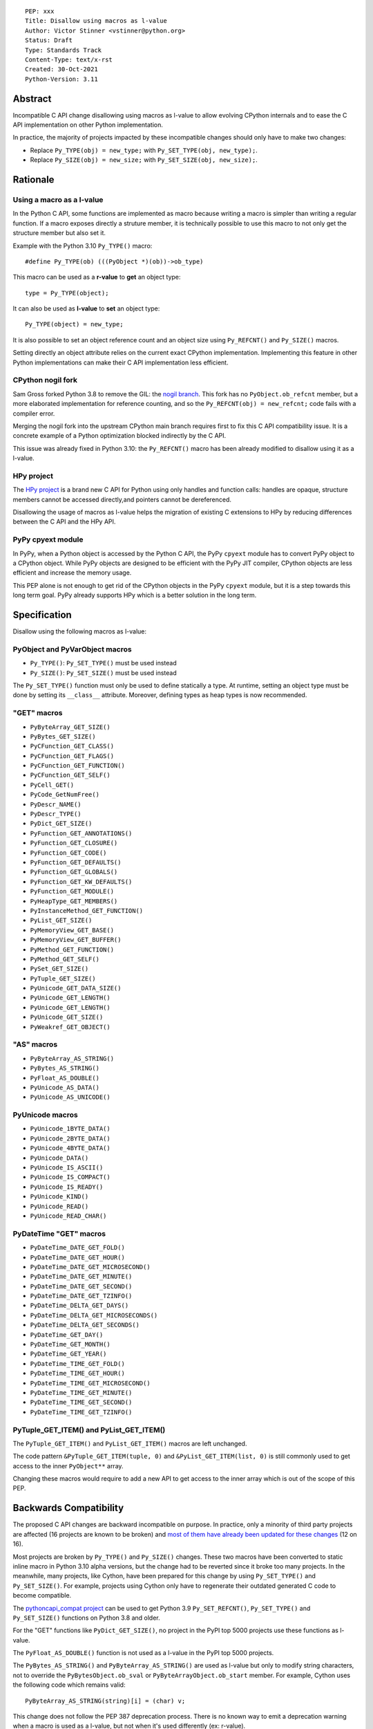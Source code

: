 ::

    PEP: xxx
    Title: Disallow using macros as l-value
    Author: Victor Stinner <vstinner@python.org>
    Status: Draft
    Type: Standards Track
    Content-Type: text/x-rst
    Created: 30-Oct-2021
    Python-Version: 3.11


Abstract
========

Incompatible C API change disallowing using macros as l-value to allow
evolving CPython internals and to ease the C API implementation on other
Python implementation.

In practice, the majority of projects impacted by these incompatible
changes should only have to make two changes:

* Replace ``Py_TYPE(obj) = new_type;``
  with ``Py_SET_TYPE(obj, new_type);``.
* Replace ``Py_SIZE(obj) = new_size;``
  with ``Py_SET_SIZE(obj, new_size);``.


Rationale
=========

Using a macro as a l-value
--------------------------

In the Python C API, some functions are implemented as macro because
writing a macro is simpler than writing a regular function. If a macro
exposes directly a struture member, it is technically possible to use
this macro to not only get the structure member but also set it.

Example with the Python 3.10 ``Py_TYPE()`` macro::

    #define Py_TYPE(ob) (((PyObject *)(ob))->ob_type)

This macro can be used as a **r-value** to **get** an object type::

    type = Py_TYPE(object);

It can also be used as **l-value** to **set** an object type::

    Py_TYPE(object) = new_type;

It is also possible to set an object reference count and an object size
using ``Py_REFCNT()`` and ``Py_SIZE()`` macros.

Setting directly an object attribute relies on the current exact CPython
implementation. Implementing this feature in other Python
implementations can make their C API implementation less efficient.

CPython nogil fork
------------------

Sam Gross forked Python 3.8 to remove the GIL: the `nogil branch
<https://github.com/colesbury/nogil/>`_. This fork has no
``PyObject.ob_refcnt`` member, but a more elaborated implementation for
reference counting, and so the ``Py_REFCNT(obj) = new_refcnt;`` code
fails with a compiler error.

Merging the nogil fork into the upstream CPython main branch requires
first to fix this C API compatibility issue. It is a concrete example of
a Python optimization blocked indirectly by the C API.

This issue was already fixed in Python 3.10: the ``Py_REFCNT()`` macro
has been already modified to disallow using it as a l-value.

HPy project
-----------

The `HPy project <https://hpyproject.org/>`_ is a brand new C API for
Python using only handles and function calls: handles are opaque,
structure members cannot be accessed directly,and pointers cannot be
dereferenced.

Disallowing the usage of macros as l-value helps the migration of
existing C extensions to HPy by reducing differences between the C API
and the HPy API.

PyPy cpyext module
------------------

In PyPy, when a Python object is accessed by the Python C API, the PyPy
``cpyext`` module has to convert PyPy object to a CPython object. While
PyPy objects are designed to be efficient with the PyPy JIT compiler,
CPython objects are less efficient and increase the memory usage.

This PEP alone is not enough to get rid of the CPython objects in the
PyPy ``cpyext`` module, but it is a step towards this long term goal.
PyPy already supports HPy which is a better solution in the long term.


Specification
=============

Disallow using the following macros as l-value:

PyObject and PyVarObject macros
-------------------------------

* ``Py_TYPE()``: ``Py_SET_TYPE()`` must be used instead
* ``Py_SIZE()``: ``Py_SET_SIZE()`` must be used instead

The ``Py_SET_TYPE()`` function must only be used to define statically a
type. At runtime, setting an object type must be done by setting its
``__class__`` attribute. Moreover, defining types as heap types is now
recommended.

"GET" macros
------------

* ``PyByteArray_GET_SIZE()``
* ``PyBytes_GET_SIZE()``
* ``PyCFunction_GET_CLASS()``
* ``PyCFunction_GET_FLAGS()``
* ``PyCFunction_GET_FUNCTION()``
* ``PyCFunction_GET_SELF()``
* ``PyCell_GET()``
* ``PyCode_GetNumFree()``
* ``PyDescr_NAME()``
* ``PyDescr_TYPE()``
* ``PyDict_GET_SIZE()``
* ``PyFunction_GET_ANNOTATIONS()``
* ``PyFunction_GET_CLOSURE()``
* ``PyFunction_GET_CODE()``
* ``PyFunction_GET_DEFAULTS()``
* ``PyFunction_GET_GLOBALS()``
* ``PyFunction_GET_KW_DEFAULTS()``
* ``PyFunction_GET_MODULE()``
* ``PyHeapType_GET_MEMBERS()``
* ``PyInstanceMethod_GET_FUNCTION()``
* ``PyList_GET_SIZE()``
* ``PyMemoryView_GET_BASE()``
* ``PyMemoryView_GET_BUFFER()``
* ``PyMethod_GET_FUNCTION()``
* ``PyMethod_GET_SELF()``
* ``PySet_GET_SIZE()``
* ``PyTuple_GET_SIZE()``
* ``PyUnicode_GET_DATA_SIZE()``
* ``PyUnicode_GET_LENGTH()``
* ``PyUnicode_GET_LENGTH()``
* ``PyUnicode_GET_SIZE()``
* ``PyWeakref_GET_OBJECT()``

"AS" macros
-----------

* ``PyByteArray_AS_STRING()``
* ``PyBytes_AS_STRING()``
* ``PyFloat_AS_DOUBLE()``
* ``PyUnicode_AS_DATA()``
* ``PyUnicode_AS_UNICODE()``

PyUnicode macros
----------------

* ``PyUnicode_1BYTE_DATA()``
* ``PyUnicode_2BYTE_DATA()``
* ``PyUnicode_4BYTE_DATA()``
* ``PyUnicode_DATA()``
* ``PyUnicode_IS_ASCII()``
* ``PyUnicode_IS_COMPACT()``
* ``PyUnicode_IS_READY()``
* ``PyUnicode_KIND()``
* ``PyUnicode_READ()``
* ``PyUnicode_READ_CHAR()``

PyDateTime "GET" macros
-----------------------

* ``PyDateTime_DATE_GET_FOLD()``
* ``PyDateTime_DATE_GET_HOUR()``
* ``PyDateTime_DATE_GET_MICROSECOND()``
* ``PyDateTime_DATE_GET_MINUTE()``
* ``PyDateTime_DATE_GET_SECOND()``
* ``PyDateTime_DATE_GET_TZINFO()``
* ``PyDateTime_DELTA_GET_DAYS()``
* ``PyDateTime_DELTA_GET_MICROSECONDS()``
* ``PyDateTime_DELTA_GET_SECONDS()``
* ``PyDateTime_GET_DAY()``
* ``PyDateTime_GET_MONTH()``
* ``PyDateTime_GET_YEAR()``
* ``PyDateTime_TIME_GET_FOLD()``
* ``PyDateTime_TIME_GET_HOUR()``
* ``PyDateTime_TIME_GET_MICROSECOND()``
* ``PyDateTime_TIME_GET_MINUTE()``
* ``PyDateTime_TIME_GET_SECOND()``
* ``PyDateTime_TIME_GET_TZINFO()``

PyTuple_GET_ITEM() and PyList_GET_ITEM()
----------------------------------------

The ``PyTuple_GET_ITEM()`` and ``PyList_GET_ITEM()`` macros are left
unchanged.

The code pattern ``&PyTuple_GET_ITEM(tuple, 0)`` and
``&PyList_GET_ITEM(list, 0)`` is still commonly used to get access to
the inner ``PyObject**`` array.

Changing these macros would require to add a new API to get access to
the inner array which is out of the scope of this PEP.


Backwards Compatibility
=======================

The proposed C API changes are backward incompatible on purpose.  In
practice, only a minority of third party projects are affected (16
projects are known to be broken) and `most of them have already been
updated for these changes
<https://bugs.python.org/issue39573#msg401378>`__ (12 on 16).

Most projects are broken by ``Py_TYPE()`` and ``Py_SIZE()`` changes.
These two macros have been converted to static inline macro in Python
3.10 alpha versions, but the change had to be reverted since it broke
too many projects. In the meanwhile, many projects, like Cython, have
been prepared for this change by using ``Py_SET_TYPE()`` and
``Py_SET_SIZE()``. For example, projects using Cython only have to
regenerate their outdated generated C code to become compatible.

The `pythoncapi_compat project
<https://github.com/pythoncapi/pythoncapi_compat>`_ can be used to get
Python 3.9 ``Py_SET_REFCNT()``, ``Py_SET_TYPE()`` and ``Py_SET_SIZE()``
functions on Python 3.8 and older.

For the "GET" functions like ``PyDict_GET_SIZE()``, no project in the PyPI
top 5000 projects use these functions as l-value.

The ``PyFloat_AS_DOUBLE()`` function is not used as a l-value in the
PyPI top 5000 projects.

The ``PyBytes_AS_STRING()`` and ``PyByteArray_AS_STRING()`` are used as
l-value but only to modify string characters, not to override the
``PyBytesObject.ob_sval`` or ``PyByteArrayObject.ob_start`` member.
For example, Cython uses the following code which remains valid::

    PyByteArray_AS_STRING(string)[i] = (char) v;

This change does not follow the PEP 387 deprecation process. There is no
known way to emit a deprecation warning when a macro is used as a
l-value, but not when it's used differently (ex: r-value).


Rejected Idea: Leave the macros as they are
===========================================

The documentation of each function can discourage developers to use
macros to modify Python objects.

If these is a need to make an assignment, a setter function can be added
and the macro documentation can require to use the setter function. For
example, a ``Py_SET_TYPE()`` function has been added to Python 3.9 and
the ``Py_TYPE()`` documentation now requires to use the
``Py_SET_TYPE()`` function to set an object type.

If developers use macros as l-value, it's their responsibility when
their code breaks, not the Python responsibility. We are operating under
the consenting adults principle: we expect users of the Python C API to
use it as documented and expect them to take care of the fallout, if
things break when they don't.

This idea was rejected because only few developers read the
documentation, and only a minority is tracking changes of the Python C
API documentation. The majority of developers are only using CPython and
so are not aware of compatibility issues with other Python
implementations.

Moreover, continuing to allow using macros as l-values does not solve
issues of the nogil, PyPy and HPy projects.


Macros already modified
=======================

The following C API macros have already been modified to disallow using
them as l-value:

* ``PyCell_SET()``
* ``PyList_SET_ITEM()``
* ``PyTuple_SET_ITEM()``
* ``Py_REFCNT()`` (Python 3.10): ``Py_SET_REFCNT()`` must be used
* ``_PyGCHead_SET_FINALIZED()``
* ``_PyGCHead_SET_NEXT()``
* ``asdl_seq_GET()``
* ``asdl_seq_GET_UNTYPED()``
* ``asdl_seq_LEN()``
* ``asdl_seq_SET()``
* ``asdl_seq_SET_UNTYPED()``

For example, ``PyList_SET_ITEM(list, 0, item) < 0`` now fails with a
compiler error as expected.


References
==========

* `Python C API: Add functions to access PyObject
  <https://vstinner.github.io/c-api-abstract-pyobject.html>`_ (October
  2021) article by Victor Stinner
* `[C API] Disallow using PyFloat_AS_DOUBLE() as l-value
  <https://bugs.python.org/issue45476>`_
  (October 2021)
* `[capi-sig] Py_TYPE() and Py_SIZE() become static inline functions
  <https://mail.python.org/archives/list/capi-sig@python.org/thread/WGRLTHTHC32DQTACPPX36TPR2GLJAFRB/>`_
  (September 2021)
* `[C API] Avoid accessing PyObject and PyVarObject members directly: add Py_SET_TYPE() and Py_IS_TYPE(), disallow Py_TYPE(obj)=type
  <https://bugs.python.org/issue39573>`__ (February 2020)
* `bpo-30459: PyList_SET_ITEM  could be safer
  <https://bugs.python.org/issue30459>`_ (May 2017)


Copyright
=========

This document is placed in the public domain or under the
CC0-1.0-Universal license, whichever is more permissive.
